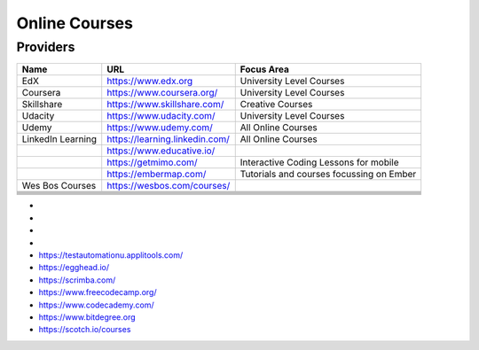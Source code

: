 .. _online_courses:

Online Courses
==============

Providers
---------

+-------------------+--------------------------------+------------------------------------------+
| Name              | URL                            | Focus Area                               |
+===================+================================+==========================================+
| EdX               | https://www.edx.org            | University Level Courses                 |
+-------------------+--------------------------------+------------------------------------------+
| Coursera          | https://www.coursera.org/      | University Level Courses                 |
+-------------------+--------------------------------+------------------------------------------+
| Skillshare        | https://www.skillshare.com/    | Creative Courses                         |
+-------------------+--------------------------------+------------------------------------------+
| Udacity           | https://www.udacity.com/       | University Level Courses                 |
+-------------------+--------------------------------+------------------------------------------+
| Udemy             | https://www.udemy.com/         | All Online Courses                       |
+-------------------+--------------------------------+------------------------------------------+
| LinkedIn Learning | https://learning.linkedin.com/ | All Online Courses                       |
+-------------------+--------------------------------+------------------------------------------+
|                   | https://www.educative.io/      |                                          |
+-------------------+--------------------------------+------------------------------------------+
|                   | https://getmimo.com/           | Interactive Coding Lessons for mobile    |
+-------------------+--------------------------------+------------------------------------------+
|                   | https://embermap.com/          | Tutorials and courses focussing on Ember |
+-------------------+--------------------------------+------------------------------------------+
| Wes Bos Courses   | https://wesbos.com/courses/    |                                          |
+-------------------+--------------------------------+------------------------------------------+
|                   |                                |                                          |
+-------------------+--------------------------------+------------------------------------------+
|                   |                                |                                          |
+-------------------+--------------------------------+------------------------------------------+
|                   |                                |                                          |
+-------------------+--------------------------------+------------------------------------------+
|                   |                                |                                          |
+-------------------+--------------------------------+------------------------------------------+
|                   |                                |                                          |
+-------------------+--------------------------------+------------------------------------------+
|                   |                                |                                          |
+-------------------+--------------------------------+------------------------------------------+

* 

* 
* 
* 
* https://testautomationu.applitools.com/
* https://egghead.io/
* https://scrimba.com/
* https://www.freecodecamp.org/
* https://www.codecademy.com/
* https://www.bitdegree.org
* https://scotch.io/courses

